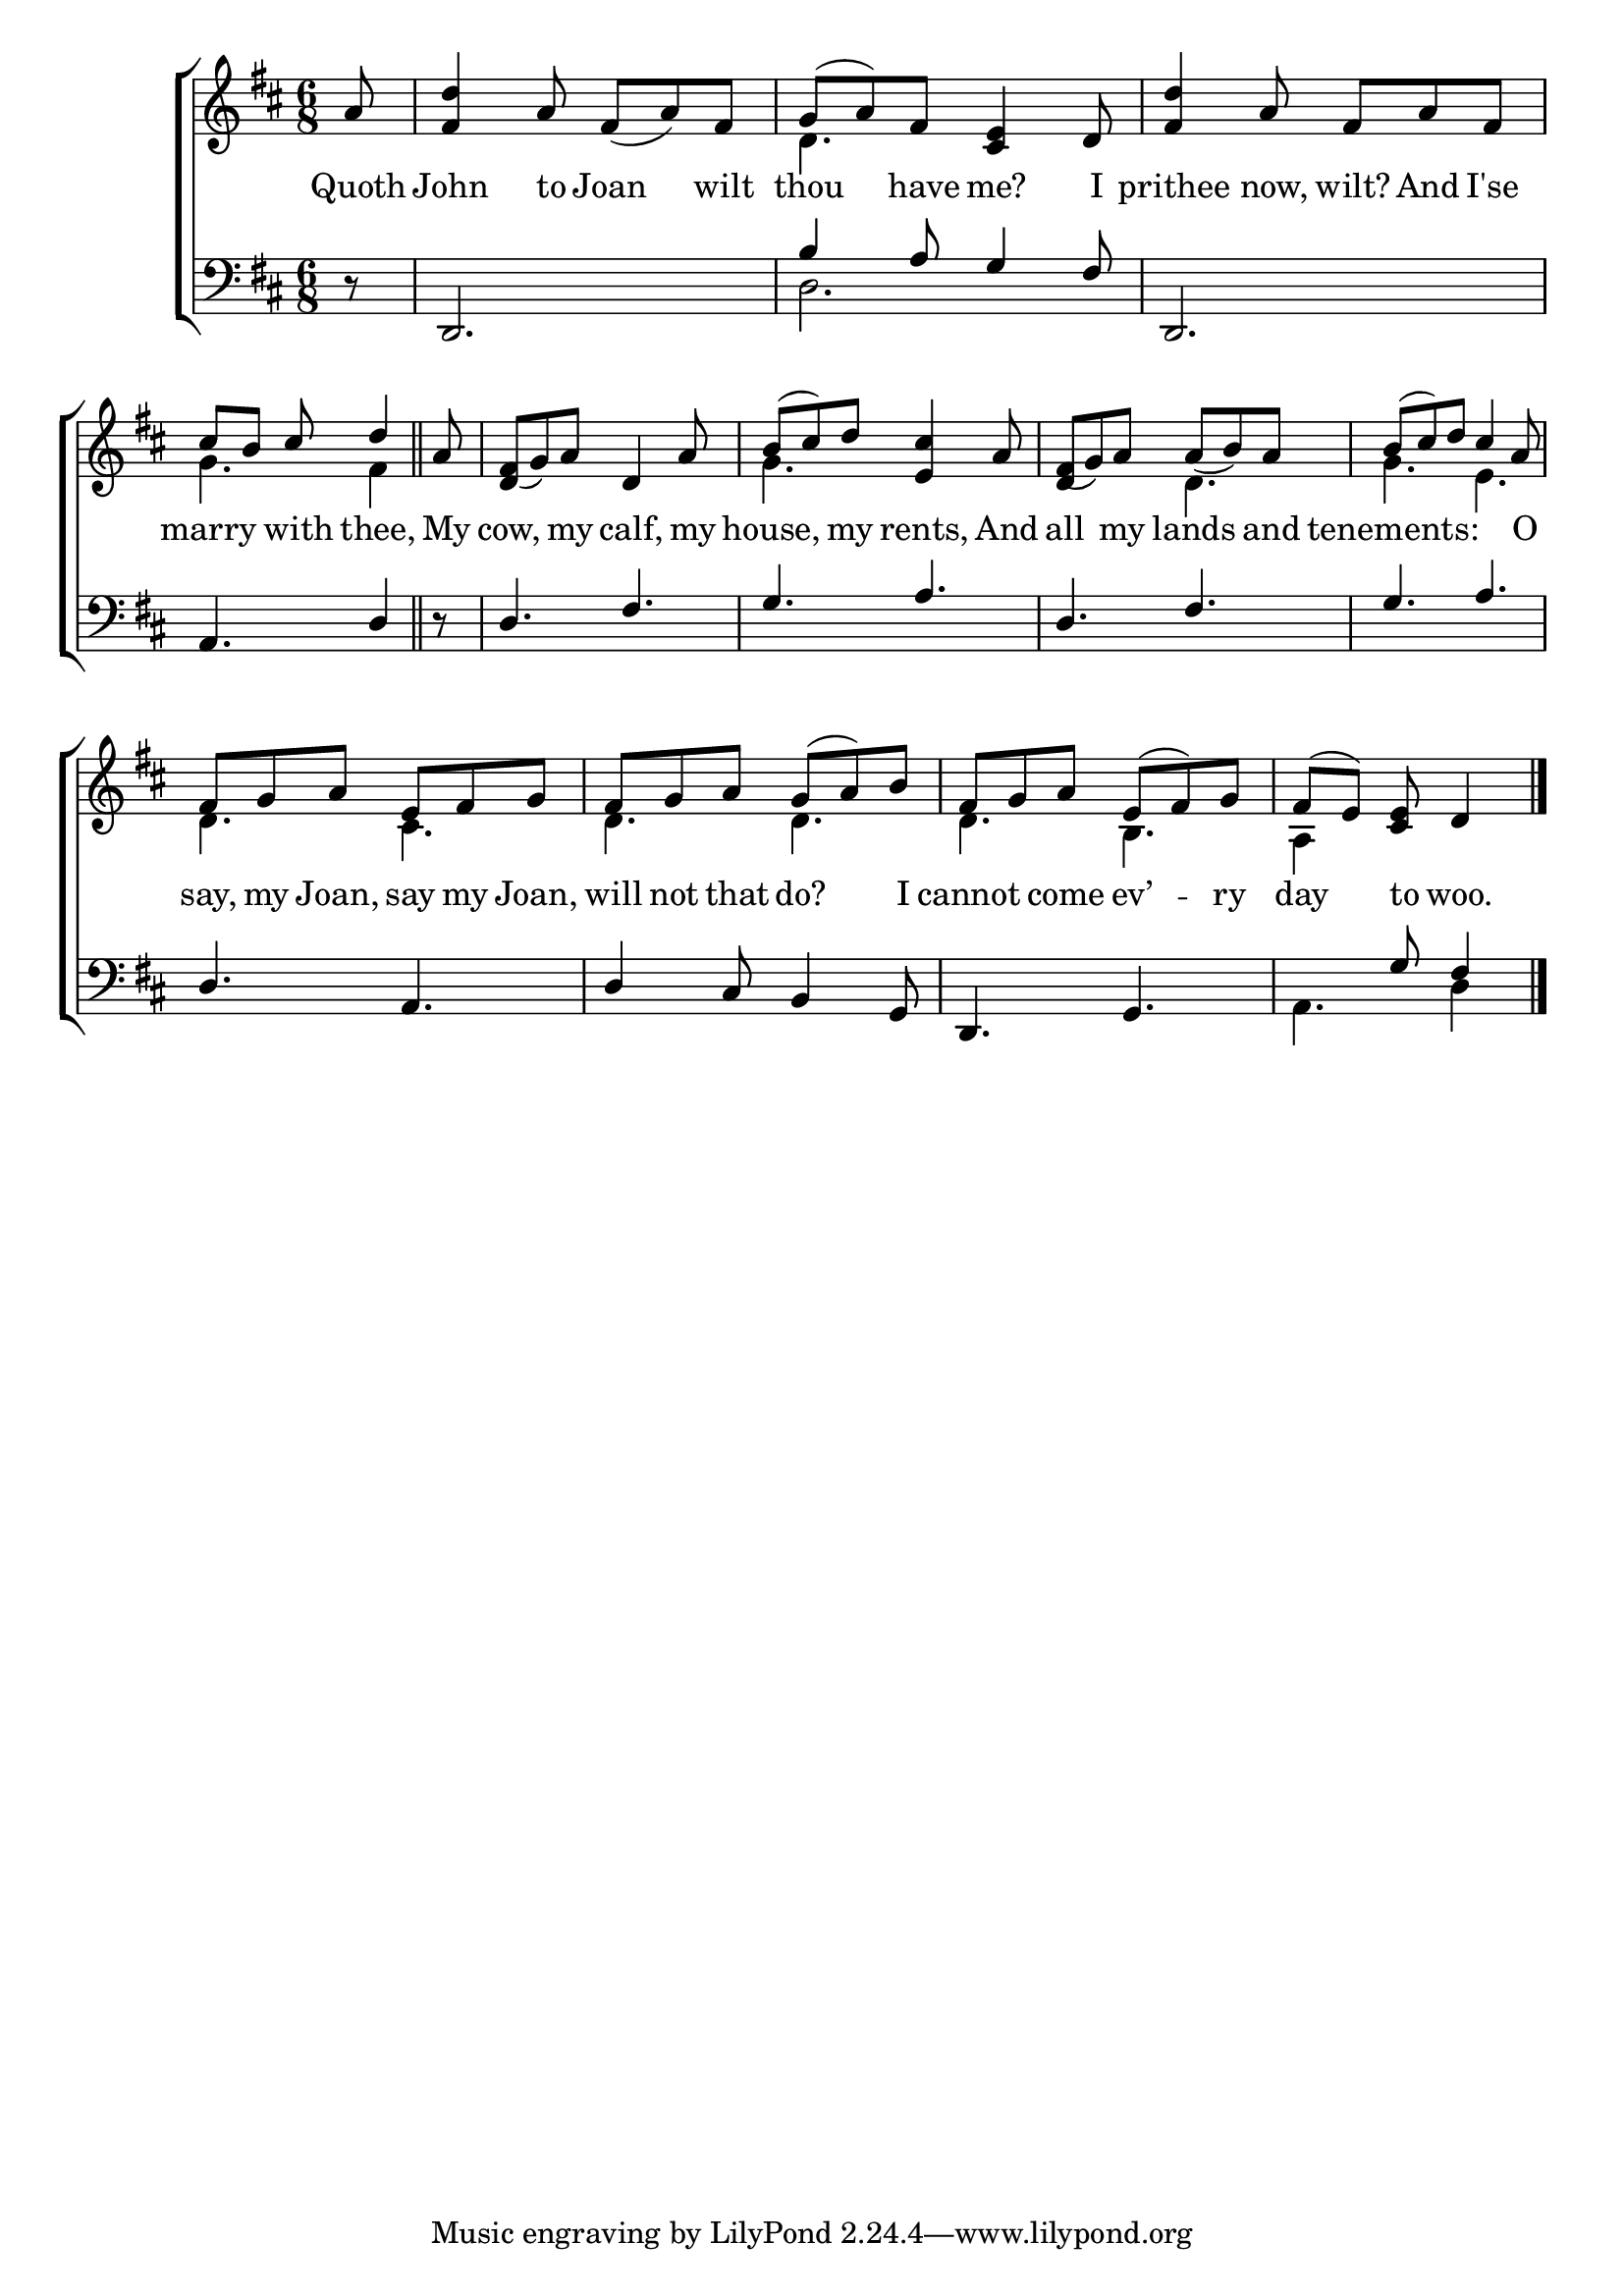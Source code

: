 \version "2.24.0"
\language "english"

global = {
	\time 6/8
	\key d \major
}

mBreak = { \break }

\header {
%	title = \markup {\medium \caps "Title."}
%	poet = ""
%	composer = ""

%	meter = \markup {\italic "Moderate time."}
%	arranger = ""
}
\score {

	\new ChoirStaff {
	<<
		\new Staff = "up"  {
		<<
			\global
			\new 	Voice = "one" 	\fixed c' {
				\voiceOne
\partial 8 a8 |
 <fs d'>4 a8  fs8_( a8) fs8 |
 g8( a8) fs8 <cs e>4 d8 |
 <fs d'>4 a8 fs8 a8 fs8 | \mBreak
 \partial 8*5 cs'8 b8 cs'8 d'4 \bar "||"| 
 \partial 8 a8 |
 <d_( fs>g8) a8 d4 a8 |
 b8( cs'8) d'8 <e cs'>4 a8 |
 <d_( fs>g8) a8  a8_( b8) a8 |
 b8( cs'8) d'8 cs'4 a8 | \mBreak
 fs8 g8 a8 e8 fs8 g8 |
 fs8 g8 a8  g8( a8) b8 |
 fs8 g8 a8  e8( fs8) g8 |
\partial 8*5 fs8( e8) <cs e>8 d4 \fine |
			}	% end voice one
			\new Voice  \fixed c' {
				\voiceTwo
				s8|
s2.|
 d4. s4. |
s2.|
 g4. fs4 |
s8|
s2.|
 g4. s4. |
 s4. d4. |
 g4. e4. |
 d4. cs4. |
 d4. d4. |
 d4. b,4. |
 a,4 s4. |
			} % end voice two
		>>
		} % end staff up
		
		\new Lyrics \lyricmode {	% verse one
Quoth8 | John4 to8 Joan4 wilt8 | thou4 have8 me?4 I8 | prithee4 now,8 wilt?8 And8 I'se8 |
marry4 with8 thee,4 | My8 | cow,4 my8 calf,4 my8 | house,4 my8 rents,4 And8 | all4 my8 lands4 and8 | tenements:8*5 O8 |
say,8 my8 Joan,8 say8 my8 Joan,8 | will8 not8 that8 do?4 I8 | cannot4 come8 ev’4 -- ry8 | day4 to8 woo.4
		}	% end lyrics verse one
		
		\new   Staff = "down" {
		<<
			\clef bass
			\global
			\new Voice {
				\voiceFour
				s8|
s2.|
 d2. |
s2.|
s2.|
s2.|
s2.|
s2.|
s2.|
s2.|
s2.|
s2.|
 a,4. d4 | \fine
			} % end voice three
			
			\new 	Voice {
				\voiceThree
				r8 |
 d,2. |
 b4 a8 g4 fs8 |
 d,2. |
 a,4. d4 |
 |
 r8 |
 d4. fs4. |
 g4. a4. |
 d4. fs4. |
 g4. a4. |
 d4. a,4. |
 d4 cs8 b,4 g,8 |
 d,4. g,4. |
s4 g8 fs4 |
			}	% end voice four

		>>
		} % end staff down
	>>
	} % end choir staff

	\layout{
		\context{
			\Score {
			\omit  BarNumber
			%\override LyricText.self-alignment-X = #LEFT
			\override Staff.Rest.voiced-position=0
			}%end score
		}%end context
	}%end layout

}%end score